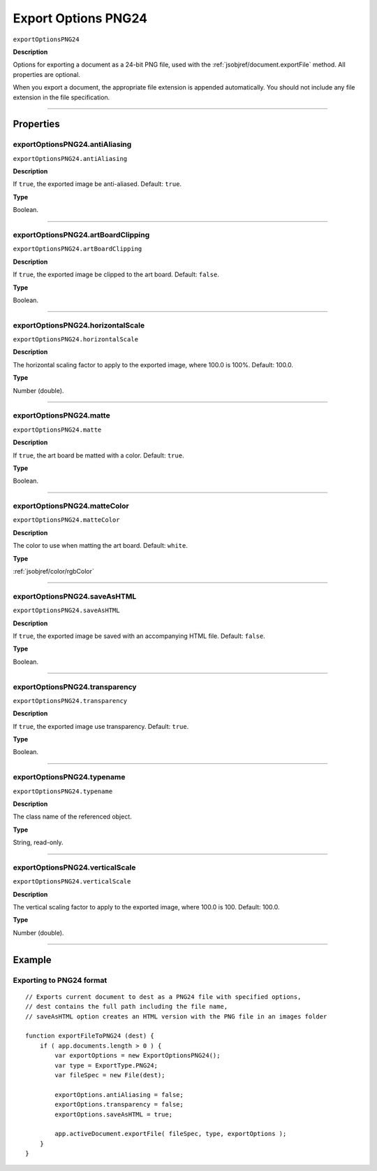 .. _jsobjref/exportOptionsPNG24:

Export Options PNG24
################################################################################

``exportOptionsPNG24``

**Description**

Options for exporting a document as a 24-bit PNG file, used with the :ref:`jsobjref/document.exportFile` method. All properties are optional.

When you export a document, the appropriate file extension is appended automatically. You should not include any file extension in the file specification.

----

==========
Properties
==========

.. _jsobjref/exportOptionsPNG24.antiAliasing:

exportOptionsPNG24.antiAliasing
********************************************************************************

``exportOptionsPNG24.antiAliasing``

**Description**

If ``true``, the exported image be anti-aliased. Default: ``true``.

**Type**

Boolean.

----

.. _jsobjref/exportOptionsPNG24.artBoardClipping:

exportOptionsPNG24.artBoardClipping
********************************************************************************

``exportOptionsPNG24.artBoardClipping``

**Description**

If ``true``, the exported image be clipped to the art board. Default: ``false``.

**Type**

Boolean.

----

.. _jsobjref/exportOptionsPNG24.horizontalScale:

exportOptionsPNG24.horizontalScale
********************************************************************************

``exportOptionsPNG24.horizontalScale``

**Description**

The horizontal scaling factor to apply to the exported image, where 100.0 is 100%. Default: 100.0.

**Type**

Number (double).

----

.. _jsobjref/exportOptionsPNG24.matte:

exportOptionsPNG24.matte
********************************************************************************

``exportOptionsPNG24.matte``

**Description**

If ``true``, the art board be matted with a color. Default: ``true``.

**Type**

Boolean.

----

.. _jsobjref/exportOptionsPNG24.matteColor:

exportOptionsPNG24.matteColor
********************************************************************************

``exportOptionsPNG24.matteColor``

**Description**

The color to use when matting the art board. Default: ``white``.

**Type**

:ref:`jsobjref/color/rgbColor`

----

.. _jsobjref/exportOptionsPNG24.saveAsHTML:

exportOptionsPNG24.saveAsHTML
********************************************************************************

``exportOptionsPNG24.saveAsHTML``

**Description**

If ``true``, the exported image be saved with an accompanying HTML file. Default: ``false``.

**Type**

Boolean.

----

.. _jsobjref/exportOptionsPNG24.transparency:

exportOptionsPNG24.transparency
********************************************************************************

``exportOptionsPNG24.transparency``

**Description**

If ``true``, the exported image use transparency. Default: ``true``.

**Type**

Boolean.

----

.. _jsobjref/exportOptionsPNG24.typename:

exportOptionsPNG24.typename
********************************************************************************

``exportOptionsPNG24.typename``

**Description**

The class name of the referenced object.

**Type**

String, read-only.

----

.. _jsobjref/exportOptionsPNG24.verticalScale:

exportOptionsPNG24.verticalScale
********************************************************************************

``exportOptionsPNG24.verticalScale``

**Description**

The vertical scaling factor to apply to the exported image, where 100.0 is 100. Default: 100.0.

**Type**

Number (double).

----

=======
Example
=======

Exporting to PNG24 format
********************************************************************************

::

    // Exports current document to dest as a PNG24 file with specified options,
    // dest contains the full path including the file name,
    // saveAsHTML option creates an HTML version with the PNG file in an images folder
    
    function exportFileToPNG24 (dest) {
        if ( app.documents.length > 0 ) {
            var exportOptions = new ExportOptionsPNG24();
            var type = ExportType.PNG24;
            var fileSpec = new File(dest);

            exportOptions.antiAliasing = false;
            exportOptions.transparency = false;
            exportOptions.saveAsHTML = true;

            app.activeDocument.exportFile( fileSpec, type, exportOptions );
        }
    }